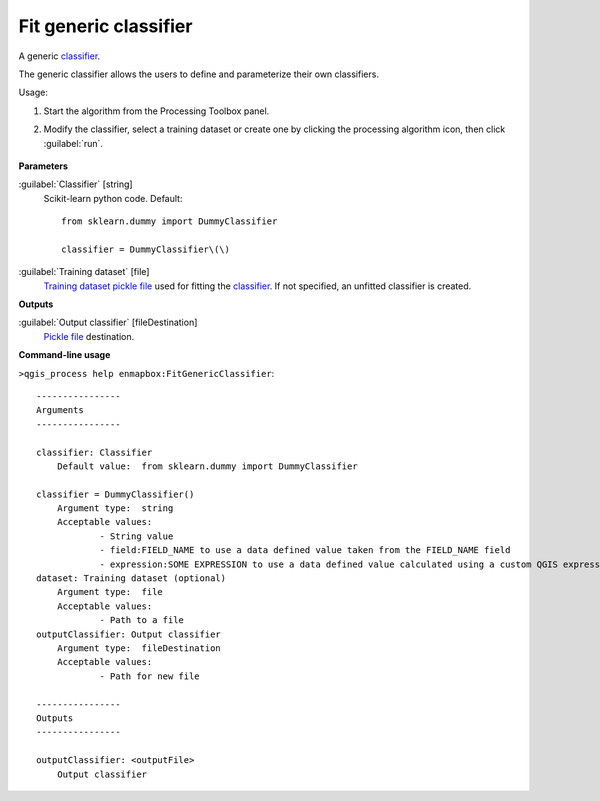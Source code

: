
..
  ## AUTOGENERATED TITLE START

.. _alg-enmapbox-FitGenericClassifier:

**********************
Fit generic classifier
**********************

..
  ## AUTOGENERATED TITLE END


..
  ## AUTOGENERATED DESCRIPTION START

A generic `classifier <https://enmap-box.readthedocs.io/en/latest/general/glossary.html#term-classifier>`_.


..
  ## AUTOGENERATED DESCRIPTION END


The generic classifier allows the users to define and parameterize their own classifiers.

Usage:

1. Start the algorithm from the Processing Toolbox panel.

2. Modify the classifier, select a training dataset or create one by clicking the processing algorithm icon, then click :guilabel:`run`.

    .. figure:: ../../processing_algorithms_includes/classification/img/fitgeneric_interface.png
       :align: center


..
  ## AUTOGENERATED PARAMETERS START

**Parameters**


:guilabel:`Classifier` [string]
    Scikit-learn python code.
    Default::

        from sklearn.dummy import DummyClassifier
        
        classifier = DummyClassifier\(\)

:guilabel:`Training dataset` [file]
    `Training dataset <https://enmap-box.readthedocs.io/en/latest/general/glossary.html#term-training-dataset>`_ `pickle file <https://enmap-box.readthedocs.io/en/latest/general/glossary.html#term-pickle-file>`_ used for fitting the `classifier <https://enmap-box.readthedocs.io/en/latest/general/glossary.html#term-classifier>`_. If not specified, an unfitted classifier is created.


**Outputs**


:guilabel:`Output classifier` [fileDestination]
    `Pickle file <https://enmap-box.readthedocs.io/en/latest/general/glossary.html#term-pickle-file>`_ destination.

..
  ## AUTOGENERATED PARAMETERS END

..
  ## AUTOGENERATED COMMAND USAGE START

**Command-line usage**

``>qgis_process help enmapbox:FitGenericClassifier``::

    ----------------
    Arguments
    ----------------
    
    classifier: Classifier
    	Default value:	from sklearn.dummy import DummyClassifier
    
    classifier = DummyClassifier()
    	Argument type:	string
    	Acceptable values:
    		- String value
    		- field:FIELD_NAME to use a data defined value taken from the FIELD_NAME field
    		- expression:SOME EXPRESSION to use a data defined value calculated using a custom QGIS expression
    dataset: Training dataset (optional)
    	Argument type:	file
    	Acceptable values:
    		- Path to a file
    outputClassifier: Output classifier
    	Argument type:	fileDestination
    	Acceptable values:
    		- Path for new file
    
    ----------------
    Outputs
    ----------------
    
    outputClassifier: <outputFile>
    	Output classifier
    
    


..
  ## AUTOGENERATED COMMAND USAGE END
